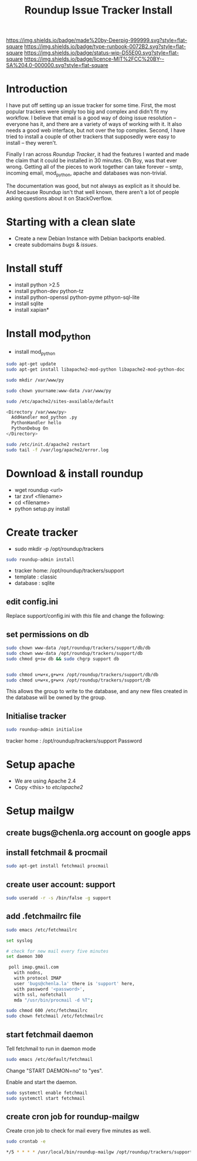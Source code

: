 #   -*- mode: org; fill-column: 60 -*-

#+TITLE: Roundup Issue Tracker Install
#+STARTUP: showall
#+TOC: headlines 4
#+PROPERTY: filename
:PROPERTIES:
:CUSTOM_ID: 
:Name:      /home/deerpig/proj/deerpig/deerpig-install/rb-tracker-install.org
:Created:   2016-08-12T10:00@Wat Phnom (11.5733N17-104.925295W)
:ID:        ef0c3444-5a94-4b83-887d-ab58279be736
:VER:       558131999.507767131
:GEO:       48P-491193-1287029-15
:BXID:      proj:CUS3-3137
:Type:      runbook
:Status:    wip
:Licence:   MIT/CC BY-SA 4.0
:END:

[[https://img.shields.io/badge/made%20by-Deerpig-999999.svg?style=flat-square]] 
[[https://img.shields.io/badge/type-runbook-0072B2.svg?style=flat-square]]
[[https://img.shields.io/badge/status-wip-D55E00.svg?style=flat-square]]
[[https://img.shields.io/badge/licence-MIT%2FCC%20BY--SA%204.0-000000.svg?style=flat-square]]

* Introduction

I have put off setting up an issue tracker for some
time. First, the most popular trackers were simply too big
and complex and didn't fit my workflow.  I believe that
email is a good way of doing issue resolution -- everyone
has it, and there are a variety of ways of working with it.
It also needs a good web interface, but not over the top
complex. Second, I have tried to install a couple of other
trackers that supposedly were easy to install -- they
weren't.

Finally I ran across /Roundup Tracker/, it had the features
I wanted and made the claim that it could be installed in 30
minutes.  Oh Boy, was that ever wrong.  Getting all of the
pieces to work together can take forever -- smtp, incoming
email, mod_python, apache and databases was non-trivial.

The documentation was good, but not always as explicit as it
should be.  And because Roundup isn't that well known, there
aren't a lot of people asking questions about it on
StackOverflow.

* Starting with a clean slate

  - Create a new Debian Instance with Debian backports enabled.
  - create subdomains /bugs/ & /issues/.

* Install stuff

  - install python >2.5
  - install python-dev python-tz 
  - install python-openssl python-pyme pthyon-sql-lite
  - install sqlite
  - install xapian*

* Install mod_python 

  - install mod_python

#+begin_src sh
sudo apt-get update
sudo apt-get install libapache2-mod-python libapache2-mod-python-doc
#+end_src

#+begin_src sh
sudo mkdir /var/www/py
#+end_src


#+begin_src sh
sudo chown yourname:www-data /var/www/py
#+end_src

#+begin_src sh
sudo /etc/apache2/sites-available/default
#+end_src

#+begin_src sh
<Directory /var/www/py>
  AddHandler mod_python .py
  PythonHandler hello
  PythonDebug On
</Directory>
#+end_src

#+begin_src sh
sudo /etc/init.d/apache2 restart
sudo tail -f /var/log/apache2/error.log
#+end_src


* Download & install roundup

  - wget roundup <url>
  - tar zxvf <filename>
  - cd <filename>
  - python setup.py install

* Create tracker

  - sudo mkdir -p /opt/roundup/trackers

#+begin_src sh
sudo roundup-admin install
#+end_src

  - tracker home: /opt/roundup/trackers/support
  - template    : classic
  - database    : sqlite

** edit config.ini

Replace support/config.ini with  /this/ file and change the following:

** set permissions on db

#+begin_src sh
sudo chown www-data /opt/roundup/trackers/support/db/db
sudo chown www-data /opt/roundup/trackers/support/db
sudo chmod g+sw db && sudo chgrp support db


sudo chmod u+w+x,g+w+x /opt/roundup/trackers/support/db/db
sudo chmod u+w+x,g+w+x /opt/roundup/trackers/support/db
#+end_src

This allows the group to write to the database, and any new files
created in the database will be owned by the group.

** Initialise tracker

#+begin_src sh
sudo roundup-admin initialise 
#+end_src

tracker home : /opt/roundup/trackers/support
Password

* Setup apache

  - We are using Apache 2.4
  - Copy <this> to /etc/apache2/
  
* Setup mailgw

** create bugs@chenla.org account on google apps

** install fetchmail & procmail

#+begin_src sh
sudo apt-get install fetchmail procmail

#+end_src

** create user account: support

#+begin_src sh
sudo useradd -r -s /bin/false -g support
#+end_src

** add .fetchmailrc file

#+begin_src sh
sudo emacs /etc/fetchmailrc
#+end_src

#+begin_src sh
set syslog

# check for new mail every five minutes
set daemon 300

 poll imap.gmail.com
   with nodns,
   with protocol IMAP
   user 'bugs@chenla.la' there is 'support' here,
   with password '<password>',
   with ssl, nofetchall
   mda "/usr/bin/procmail -d %T";
#+end_src

#+begin_src sh
sudo chmod 600 /etc/fetchmailrc
sudo chown fetchmail /etc/fetchmailrc
#+end_src

** start fetchmail daemon

Tell fetchmail to run in daemon mode

#+begin_src sh
sudo emacs /etc/default/fetchmail
#+end_src

Change "START DAEMON=no" to "yes".

Enable and start the daemon.

#+begin_src sh
sudo systemctl enable fetchmail
sudo systemctl start fetchmail
#+end_src

** create cron job for roundup-mailgw

Create cron job to check for mail every five minutes as well.

#+begin_src sh
sudo crontab -e
#+end_src

#+begin_src sh
*/5 * * * * /usr/local/bin/roundup-mailgw /opt/roundup/trackers/support mailbox /var/mail/support
#+end_src
